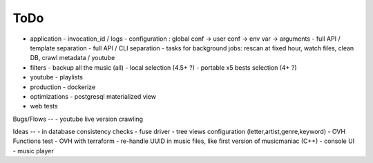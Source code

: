 ToDo
----
- application
  - invocation_id / logs
  - configuration : global conf -> user conf -> env var -> arguments
  - full API / template separation
  - full API / CLI separation
  - tasks for background jobs: rescan at fixed hour, watch files, clean DB, crawl metadata / youtube
- filters
  - backup all the music (all)
  - local selection (4.5+ ?)
  - portable x5 bests selection (4+ ?)
- youtube
  - playlists
- production
  - dockerize
- optimizations
  - postgresql materialized view
- web tests

Bugs/Flows
--
- youtube live version crawling

Ideas
--
- in database consistency checks
- fuse driver
- tree views configuration (letter,artist,genre,keyword)
- OVH Functions test
- OVH with terraform
- re-handle UUID in music files, like first version of musicmaniac (C++)
- console UI
- music player


